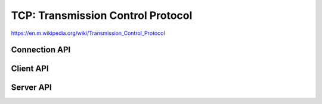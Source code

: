 TCP: Transmission Control Protocol
==================================

https://en.m.wikipedia.org/wiki/Transmission_Control_Protocol

Connection API
--------------

.. doxygengroup:: tcp
   :content-only:
   :members:


Client API
----------

.. doxygengroup:: tcpclient
   :content-only:
   :members:

Server API
----------

.. doxygengroup:: tcpserver
   :content-only:
   :members:
